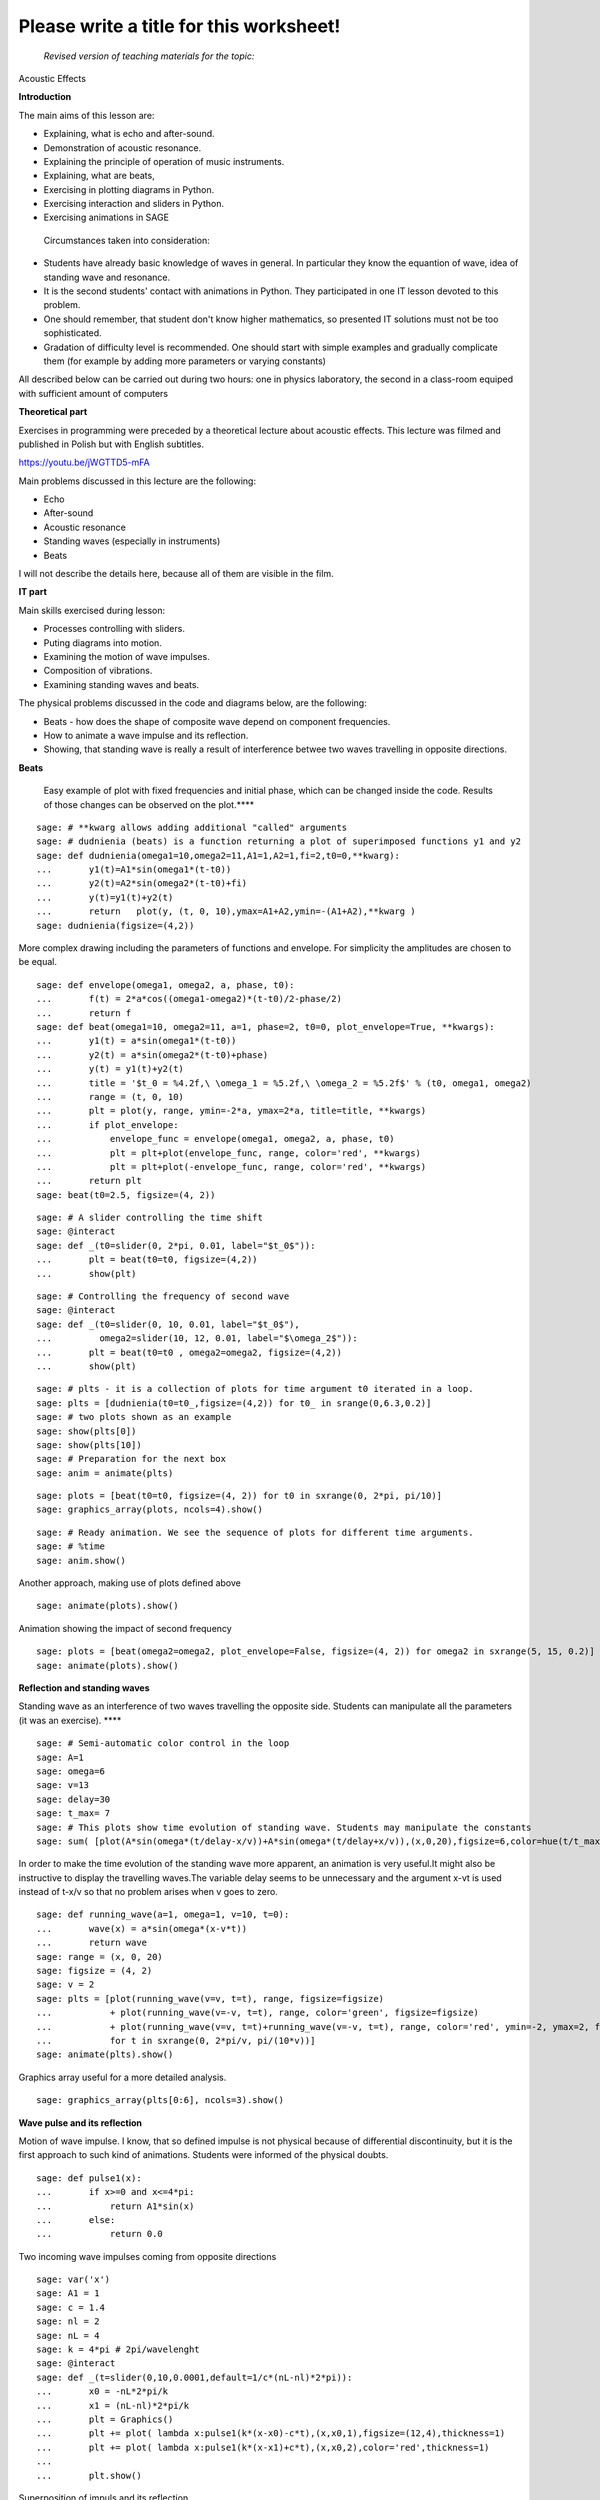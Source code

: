 .. -*- coding: utf-8 -*-

Please write a title for this worksheet!
========================================

 *Revised version of teaching materials for the topic:* 

Acoustic Effects

**Introduction**

The main aims of this lesson are:

- Explaining, what is echo and after\-sound.
- Demonstration of acoustic resonance.
- Explaining the principle of operation of music instruments.
- Explaining, what are beats,
- Exercising in plotting diagrams in Python.
- Exercising interaction and sliders in Python.
- Exercising animations in SAGE

 Circumstances taken into consideration:

- Students have already basic knowledge of waves in general. In particular they know the equantion of wave, idea of standing wave and resonance.
- It is the second students' contact with animations in Python. They participated in one IT lesson devoted to this problem.
- One should remember, that student don't know higher mathematics, so presented IT solutions must not be too sophisticated.
- Gradation of difficulty level is recommended. One should start with simple examples and gradually complicate them (for example by adding more parameters or varying constants)

All described below can be carried out during two hours: one in physics laboratory, the second in a class\-room equiped with sufficient amount of computers

**Theoretical part**

Exercises in programming were preceded by a theoretical lecture about acoustic effects. This lecture was filmed and published in Polish but with English subtitles.

`https://youtu.be/jWGTTD5\-mFA <https://youtu.be/jWGTTD5-mFA>`_

Main problems discussed in this lecture are the following:

- Echo
- After\-sound
- Acoustic resonance
- Standing waves (especially in instruments)
- Beats

I will not describe the details here, because all of them are visible in the film.

**IT part**

Main skills exercised during lesson:

- Processes controlling with sliders.
- Puting diagrams into motion.
- Examining the motion of wave impulses.
- Composition of vibrations.
- Examining standing waves and beats.

The physical problems discussed in the code and diagrams below, are the following:

- Beats \- how does the shape of composite wave depend on component frequencies.
- How to animate a wave impulse and its reflection.
- Showing, that standing wave is really a result of interference betwee two waves travelling in opposite directions.

**Beats**

 Easy example of plot with fixed frequencies and initial phase, which can be changed inside the code. Results of those changes can be observed on the plot.****


::

    sage: # **kwarg allows adding additional "called" arguments
    sage: # dudnienia (beats) is a function returning a plot of superimposed functions y1 and y2
    sage: def dudnienia(omega1=10,omega2=11,A1=1,A2=1,fi=2,t0=0,**kwarg):
    ...       y1(t)=A1*sin(omega1*(t-t0))
    ...       y2(t)=A2*sin(omega2*(t-t0)+fi)
    ...       y(t)=y1(t)+y2(t)
    ...       return   plot(y, (t, 0, 10),ymax=A1+A2,ymin=-(A1+A2),**kwarg )
    sage: dudnienia(figsize=(4,2))


.. end of output

More complex drawing including the parameters of functions and envelope. For simplicity the amplitudes are chosen to be equal.


::

    sage: def envelope(omega1, omega2, a, phase, t0):
    ...       f(t) = 2*a*cos((omega1-omega2)*(t-t0)/2-phase/2)
    ...       return f
    sage: def beat(omega1=10, omega2=11, a=1, phase=2, t0=0, plot_envelope=True, **kwargs):
    ...       y1(t) = a*sin(omega1*(t-t0))
    ...       y2(t) = a*sin(omega2*(t-t0)+phase)
    ...       y(t) = y1(t)+y2(t)
    ...       title = '$t_0 = %4.2f,\ \omega_1 = %5.2f,\ \omega_2 = %5.2f$' % (t0, omega1, omega2)
    ...       range = (t, 0, 10)
    ...       plt = plot(y, range, ymin=-2*a, ymax=2*a, title=title, **kwargs)
    ...       if plot_envelope:
    ...           envelope_func = envelope(omega1, omega2, a, phase, t0)
    ...           plt = plt+plot(envelope_func, range, color='red', **kwargs)
    ...           plt = plt+plot(-envelope_func, range, color='red', **kwargs)
    ...       return plt
    sage: beat(t0=2.5, figsize=(4, 2))


.. end of output

::

    sage: # A slider controlling the time shift
    sage: @interact
    sage: def _(t0=slider(0, 2*pi, 0.01, label="$t_0$")):
    ...       plt = beat(t0=t0, figsize=(4,2))
    ...       show(plt)


.. end of output

::

    sage: # Controlling the frequency of second wave
    sage: @interact
    sage: def _(t0=slider(0, 10, 0.01, label="$t_0$"),
    ...         omega2=slider(10, 12, 0.01, label="$\omega_2$")):
    ...       plt = beat(t0=t0 , omega2=omega2, figsize=(4,2))
    ...       show(plt)


.. end of output

::

    sage: # plts - it is a collection of plots for time argument t0 iterated in a loop.
    sage: plts = [dudnienia(t0=t0_,figsize=(4,2)) for t0_ in srange(0,6.3,0.2)]
    sage: # two plots shown as an example
    sage: show(plts[0])
    sage: show(plts[10])
    sage: # Preparation for the next box
    sage: anim = animate(plts)


.. end of output

::

    sage: plots = [beat(t0=t0, figsize=(4, 2)) for t0 in sxrange(0, 2*pi, pi/10)]
    sage: graphics_array(plots, ncols=4).show()


.. end of output

::

    sage: # Ready animation. We see the sequence of plots for different time arguments.
    sage: # %time
    sage: anim.show()


.. end of output

Another approach, making use of plots defined above


::

    sage: animate(plots).show()


.. end of output

Animation showing the impact of second frequency


::

    sage: plots = [beat(omega2=omega2, plot_envelope=False, figsize=(4, 2)) for omega2 in sxrange(5, 15, 0.2)]
    sage: animate(plots).show()


.. end of output

**Reflection and standing waves**

Standing wave as an interference of two waves travelling the opposite side. Students can manipulate all the parameters (it was an exercise). ****


::

    sage: # Semi-automatic color control in the loop
    sage: A=1
    sage: omega=6
    sage: v=13
    sage: delay=30
    sage: t_max= 7
    sage: # This plots show time evolution of standing wave. Students may manipulate the constants
    sage: sum( [plot(A*sin(omega*(t/delay-x/v))+A*sin(omega*(t/delay+x/v)),(x,0,20),figsize=6,color=hue(t/t_max)) for t in srange(0,t_max,1.0)] )


.. end of output

In order to make the time evolution of the standing wave more apparent, an animation is very useful.It might also be instructive to display the travelling waves.The variable delay seems to be unnecessary and the argument x\-vt  is used instead of t\-x/v so that no problem arises when v goes to zero.


::

    sage: def running_wave(a=1, omega=1, v=10, t=0):
    ...       wave(x) = a*sin(omega*(x-v*t))
    ...       return wave
    sage: range = (x, 0, 20)
    sage: figsize = (4, 2)
    sage: v = 2
    sage: plts = [plot(running_wave(v=v, t=t), range, figsize=figsize)
    ...           + plot(running_wave(v=-v, t=t), range, color='green', figsize=figsize)
    ...           + plot(running_wave(v=v, t=t)+running_wave(v=-v, t=t), range, color='red', ymin=-2, ymax=2, figsize=figsize)
    ...           for t in sxrange(0, 2*pi/v, pi/(10*v))]
    sage: animate(plts).show()


.. end of output

Graphics array useful for a more detailed analysis.


::

    sage: graphics_array(plts[0:6], ncols=3).show()


.. end of output

**Wave pulse and its reflection**

Motion of wave impulse. I know, that so defined impulse is not physical because of differential discontinuity, but it is the first approach to such kind of animations. Students were informed of the physical doubts.


::

    sage: def pulse1(x):
    ...       if x>=0 and x<=4*pi:
    ...           return A1*sin(x)
    ...       else:
    ...           return 0.0


.. end of output

Two incoming wave impulses coming from opposite directions


::

    sage: var('x')
    sage: A1 = 1
    sage: c = 1.4
    sage: nl = 2
    sage: nL = 4
    sage: k = 4*pi # 2pi/wavelenght
    sage: @interact 
    sage: def _(t=slider(0,10,0.0001,default=1/c*(nL-nl)*2*pi)):
    ...       x0 = -nL*2*pi/k
    ...       x1 = (nL-nl)*2*pi/k  
    ...       plt = Graphics()
    ...       plt += plot( lambda x:pulse1(k*(x-x0)-c*t),(x,x0,1),figsize=(12,4),thickness=1)
    ...       plt += plot( lambda x:pulse1(k*(x-x1)+c*t),(x,x0,2),color='red',thickness=1)
    ...       
    ...       plt.show()


.. end of output

Superposition of impuls and its reflection


::

    sage: var('x')
    sage: A1 = 1
    sage: c = 3.4
    sage: nl = 2
    sage: nL = 4
    sage: k = 4*pi # 2pi/wavelenght
    sage: @interact 
    sage: def _(t=slider(0,10,2*pi/k/64)):
    ...       x0 = -nL*2*pi/k
    ...       x1 = (nL-nl)*2*pi/k  
    ...       plt = Graphics()
    ...       plt += plot( lambda x:pulse1(k*(x-x0)-c*t)+pulse1(k*(x-x1)+c*t),(x,x0,0),figsize=(12,4),thickness=1,ymin=-2,ymax=2)
    ...       plt.show()


.. end of output

Numerical wave reflection


::

    sage: %time
    sage: import numpy as np 
    sage: N = 4048
    sage: l = 50.
    sage: dx = float(l)/(N-1)
    sage: c2 = np.ones(N)
    sage: dt = 0.005
    sage: print np.sqrt(np.max(c2))*dt/dx
    sage: x = np.linspace(0,l,N)
    sage: u = np.zeros(N)
    sage: u0 = np.zeros(N)
    sage: unew = np.zeros(N)
    sage: ulst=[u.copy()]
    sage: n=4.
    sage: T = 1.*l/n
    sage: for i in range(25000):
    ...       unew[1:-1] = 2.*u[1:-1] - u0[1:-1] + dt**2 *(c2[1:-1]/dx**2*np.diff(u,2))
    ...       u0=u.copy()
    ...       u=unew.copy()
    ...       
    ...       u[-1] = u[-2]
    ...       u[0] = u[1]
    ...     
    ...       u[-1] = 0
    ...       u[0] = 0
    ...       
    ...       if dt*i/T*2.0*np.pi< 4*np.pi:
    ...           u[0] = 0.5*np.sin(dt*i/T*2.0*np.pi)
    ...       
    ...       if i%50==0:
    ...           ulst.append(u.copy())
    0.4047
    CPU time: 5.31 s,  Wall time: 5.30 s

.. end of output

::

    sage: @interact
    sage: def _(ith=slider(range(len(ulst)))):
    ...       u = ulst[ith]
    ...       plt =  line(zip(x,u),figsize=(12,5),ymin=-1,ymax=1) 
    ...       plt.show()


.. end of output

::

    sage: len(ulst)
    501

.. end of output

::

    sage: plts = [line(zip(x,u),figsize=(6,2),ymin=-1,ymax=1) for u in ulst[::8]]
    sage: animate(plts).show()


.. end of output

**Conclusions**

Programming in Python became an interesting supplement of physics lesson. The benefit lies in the possibility of (more or less) easy visualisation of processes with the change of parameters. Thank this, the formulae presented during lectures are less abstract and everybody can single\-handed check, how the result of interference depends on frequencies, direction of speed and so on.

Animations itself were a new challenge for students. In the previous version I asked student to develop somehow the code to create some new ideas. It failed, because the code was too difficult for them (and sometimes also for me). All they are able to do is to manipulate the parameters.

Nevertheless, I judge tis lesson high. Students were very interested and engaged. Their skills, both in physics and informatics, increased.

Adam Ogaza, Gert\-Ludwig Ingold, Marcin Kostur, 22nd October 2016


